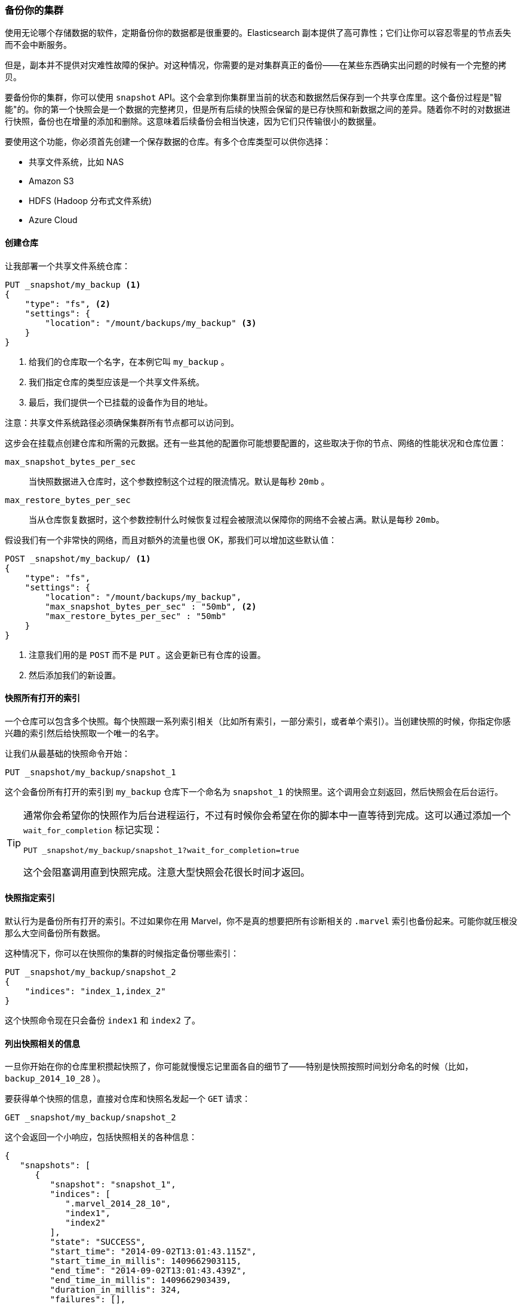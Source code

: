[[backing-up-your-cluster]]
=== 备份你的集群

使用无论哪个存储数据的软件，定期备份你的数据都是很重要的。((("clusters", "backing up")))((("post-deployment", "backing up your cluster")))((("backing up your cluster")))Elasticsearch 副本提供了高可靠性；它们让你可以容忍零星的节点丢失而不会中断服务。

但是，副本并不提供对灾难性故障的保护。对这种情况，你需要的是对集群真正的备份——在某些东西确实出问题的时候有一个完整的拷贝。

要备份你的集群，你可以使用 `snapshot` API。((("snapshot-restore API")))这个会拿到你集群里当前的状态和数据然后保存到一个共享仓库里。这个备份过程是"智能"的。你的第一个快照会是一个数据的完整拷贝，但是所有后续的快照会保留的是已存快照和新数据之间的差异。随着你不时的对数据进行快照，备份也在增量的添加和删除。这意味着后续备份会相当快速，因为它们只传输很小的数据量。

要使用这个功能，你必须首先创建一个保存数据的仓库。有多个仓库类型可以供你选择：

- 共享文件系统，比如 NAS
- Amazon S3
- HDFS (Hadoop 分布式文件系统)
- Azure Cloud

==== 创建仓库

让我部署一个共享((("backing up your cluster", "creating the repository")))((("filesystem repository")))文件系统仓库：

[source,js]
----
PUT _snapshot/my_backup <1>
{
    "type": "fs", <2>
    "settings": {
        "location": "/mount/backups/my_backup" <3>
    }
}
----
<1> 给我们的仓库取一个名字，在本例它叫 `my_backup` 。
<2> 我们指定仓库的类型应该是一个共享文件系统。
<3> 最后，我们提供一个已挂载的设备作为目的地址。

注意：共享文件系统路径必须确保集群所有节点都可以访问到。

这步会在挂载点创建仓库和所需的元数据。还有一些其他的配置你可能想要配置的，这些取决于你的节点、网络的性能状况和仓库位置：

`max_snapshot_bytes_per_sec`::
    当快照数据进入仓库时，这个参数控制这个过程的限流情况。默认是每秒 `20mb` 。

`max_restore_bytes_per_sec`::
    当从仓库恢复数据时，这个参数控制什么时候恢复过程会被限流以保障你的网络不会被占满。默认是每秒 `20mb`。

假设我们有一个非常快的网络，而且对额外的流量也很 OK，那我们可以增加这些默认值：

[source,js]
----
POST _snapshot/my_backup/ <1>
{
    "type": "fs",
    "settings": {
        "location": "/mount/backups/my_backup",
        "max_snapshot_bytes_per_sec" : "50mb", <2>
        "max_restore_bytes_per_sec" : "50mb"
    }
}
----
<1> 注意我们用的是 `POST` 而不是 `PUT` 。这会更新已有仓库的设置。
<2> 然后添加我们的新设置。

==== 快照所有打开的索引

一个仓库可以包含多个快照。((("indices", "open, snapshots on")))((("backing up your cluster", "snapshots on all open indexes")))每个快照跟一系列索引相关（比如所有索引，一部分索引，或者单个索引）。当创建快照的时候，你指定你感兴趣的索引然后给快照取一个唯一的名字。

让我们从最基础的快照命令开始：

[source,js]
----
PUT _snapshot/my_backup/snapshot_1
----

这个会备份所有打开的索引到 `my_backup` 仓库下一个命名为 `snapshot_1` 的快照里。这个调用会立刻返回，然后快照会在后台运行。

[TIP]
==================================================

通常你会希望你的快照作为后台进程运行，不过有时候你会希望在你的脚本中一直等待到完成。这可以通过添加一个 `wait_for_completion` 标记实现：

[source,js]
----
PUT _snapshot/my_backup/snapshot_1?wait_for_completion=true
----

这个会阻塞调用直到快照完成。注意大型快照会花很长时间才返回。

==================================================

==== 快照指定索引

默认行为是备份所有打开的索引。((("indices", "snapshotting particular")))((("backing up your cluster", "snapshotting particular indices")))不过如果你在用 Marvel，你不是真的想要把所有诊断相关的 `.marvel` 索引也备份起来。可能你就压根没那么大空间备份所有数据。

这种情况下，你可以在快照你的集群的时候指定备份哪些索引：

[source,js]
----
PUT _snapshot/my_backup/snapshot_2
{
    "indices": "index_1,index_2"
}
----

这个快照命令现在只会备份 `index1` 和 `index2` 了。

==== 列出快照相关的信息

一旦你开始在你的仓库里积攒起快照了，你可能就慢慢忘记里面各自的细节了((("backing up your cluster", "listing information about snapshots")))——特别是快照按照时间划分命名的时候（比如， `backup_2014_10_28` ）。

要获得单个快照的信息，直接对仓库和快照名发起一个 `GET` 请求：

[source,js]
----
GET _snapshot/my_backup/snapshot_2
----

这个会返回一个小响应，包括快照相关的各种信息：

[source,js]
----
{
   "snapshots": [
      {
         "snapshot": "snapshot_1",
         "indices": [
            ".marvel_2014_28_10",
            "index1",
            "index2"
         ],
         "state": "SUCCESS",
         "start_time": "2014-09-02T13:01:43.115Z",
         "start_time_in_millis": 1409662903115,
         "end_time": "2014-09-02T13:01:43.439Z",
         "end_time_in_millis": 1409662903439,
         "duration_in_millis": 324,
         "failures": [],
         "shards": {
            "total": 10,
            "failed": 0,
            "successful": 10
         }
      }
   ]
}
----

要获取一个仓库中所有快照的完整列表，使用 `_all` 占位符替换掉具体的快照名称：

[source,js]
----
GET _snapshot/my_backup/_all
----

==== 删除快照

最后，我们需要一个命令来删除所有不再有用的旧快照((("backing up your cluster", "deleting old snapshots")))。这只要对仓库/快照名称发一个简单的 `DELETE` HTTP 调用：

[source,js]
----
DELETE _snapshot/my_backup/snapshot_2
----

用 API 删除快照很重要，而不能用其他机制（比如手动删除，或者用 S3 上的自动清除工具）。因为快照是增量的，有可能很多快照依赖于过去的段。`delete` API 知道哪些数据还在被更多近期快照使用，然后会只删除不再被使用的段。

但是，如果你做了一次人工文件删除，你将会面临备份严重损坏的风险，因为你在删除的是可能还在使用中的数据。


==== 监控快照进度

`wait_for_completion` 标记提供了一个监控的基础形式，但哪怕只是对一个中等规模的集群做快照恢复的时候，它都真的不够用。

另外两个 API 会给你有关快照状态更详细的信息。首先你可以给快照 ID 执行一个 `GET`，就像我们之前获取一个特定快照的信息时做的那样：

[source,js]
----
GET _snapshot/my_backup/snapshot_3
----

如果你调用这个命令的时候快照还在进行中，你会看到它什么时候开始，运行了多久等等信息。不过要注意，这个 API 用的是快照机制相同的线程池。如果你在快照非常大的分片，状态更新的间隔会很大，因为 API 在竞争相同的线程池资源。

更好的方案是拽取 `_status` API 数据：

[source,js]
----
GET _snapshot/my_backup/snapshot_3/_status
----

`_status` API 立刻返回，然后给出详细的多的统计值输出：

[source,js]
----
{
   "snapshots": [
      {
         "snapshot": "snapshot_3",
         "repository": "my_backup",
         "state": "IN_PROGRESS", <1>
         "shards_stats": {
            "initializing": 0,
            "started": 1, <2>
            "finalizing": 0,
            "done": 4,
            "failed": 0,
            "total": 5
         },
         "stats": {
            "number_of_files": 5,
            "processed_files": 5,
            "total_size_in_bytes": 1792,
            "processed_size_in_bytes": 1792,
            "start_time_in_millis": 1409663054859,
            "time_in_millis": 64
         },
         "indices": {
            "index_3": {
               "shards_stats": {
                  "initializing": 0,
                  "started": 0,
                  "finalizing": 0,
                  "done": 5,
                  "failed": 0,
                  "total": 5
               },
               "stats": {
                  "number_of_files": 5,
                  "processed_files": 5,
                  "total_size_in_bytes": 1792,
                  "processed_size_in_bytes": 1792,
                  "start_time_in_millis": 1409663054859,
                  "time_in_millis": 64
               },
               "shards": {
                  "0": {
                     "stage": "DONE",
                     "stats": {
                        "number_of_files": 1,
                        "processed_files": 1,
                        "total_size_in_bytes": 514,
                        "processed_size_in_bytes": 514,
                        "start_time_in_millis": 1409663054862,
                        "time_in_millis": 22
                     }
                  },
                  ...
----
<1> 一个正在运行的快照会显示 `IN_PROGRESS` 作为状态。
<2> 这个特定快照有一个分片还在传输（另外四个已经完成）。

响应包括快照的总体状况，但也包括下钻到每个索引和每个分片的统计值。这个给你展示了有关快照进展的非常详细的视图。分片可以在不同的完成状态：

`INITIALIZING`::
    分片在检查集群状态看看自己是否可以被快照。这个一般是非常快的。

`STARTED`::
    数据正在被传输到仓库。
    
`FINALIZING`::
    数据传输完成；分片现在在发送快照元数据。
    
`DONE`::
    快照完成！
    
`FAILED`::
    快照处理的时候碰到了错误，这个分片/索引/快照不可能完成了。检查你的日志获取更多信息。


==== 取消一个快照

最后，你可能想取消一个快照或恢复。((("backing up your cluster", "canceling a snapshot")))因为它们是长期运行的进程，执行操作的时候一个笔误或者过错就会花很长时间来解决——而且同时还会耗尽有价值的资源。

要取消一个快照，在他进行中的时候简单的删除快照就可以：

[source,js]
----
DELETE _snapshot/my_backup/snapshot_3
----

这个会中断快照进程。然后删除仓库里进行到一半的快照。


